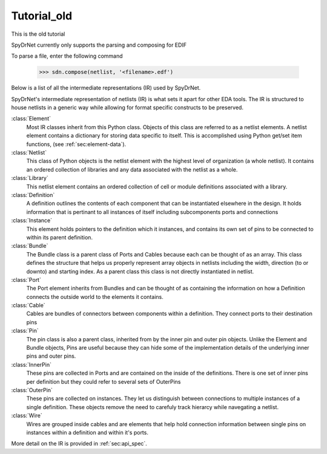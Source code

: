 Tutorial_old
============
This is the old tutorial

SpyDrNet currently only supports the parsing and composing for EDIF

To parse a file, enter the following command

    >>> sdn.compose(netlist, '<filename>.edf')


Below is a list of all the intermediate representations (IR) used by SpyDrNet.

SpyDrNet's intermediate representation of netlists (IR) is what sets it apart for other EDA tools. The IR is structured to house netlists in a generic way while allowing for format specific constructs to be preserved.

:class:`Element`
    Most IR classes inherit from this Python class. Objects of this class are referred to as a netlist elements. A netlist
    element contains a dictionary for storing data specific to itself. This is accomplished using Python get/set item 
    functions, (see :ref:`sec:element-data`).

:class:`Netlist`
    This class of Python objects is the netlist element with the highest level of organization (a whole netlist). It 
    contains an ordered collection of libraries and any data associated with the netlist as a whole.
   
:class:`Library`
    This netlist element contains an ordered collection of cell or module definitions associated with a library.
    
:class:`Definition`
    A definition outlines the contents of each component that can be instantiated elsewhere in the design. It holds information that is pertinant to all instances of itself including subcomponents ports and connections

:class:`Instance`
    This element holds pointers to the definition which it instances, and contains its own set of pins to be connected to within its parent definition.

:class:`Bundle`
    The Bundle class is a parent class of Ports and Cables because each can be thought of as an array. This class defines the structure that helps us properly represent array objects in netlists including the width, direction (to or downto) and starting index. As a parent class this class is not directly instantiated in netlist.

:class:`Port`
    The Port element inherits from Bundles and can be thought of as containing the information on how a Definition connects the outside world to the elements it contains.

:class:`Cable`
    Cables are bundles of connectors between components within a definition. They connect ports to their destination pins

:class:`Pin`
    The pin class is also a parent class, inherited from by the inner pin and outer pin objects. Unlike the Element and Bundle objects, Pins are useful because they can hide some of the implementation details of the underlying inner pins and outer pins.

:class:`InnerPin`
    These pins are collected in Ports and are contained on the inside of the definitions. There is one set of inner pins per definition but they could refer to several sets of OuterPins

:class:`OuterPin`
    These pins are collected on instances. They let us distinguish between connections to multiple instances of a single definition. These objects remove the need to carefuly track hierarcy while navegating a netlist.

:class:`Wire`
    Wires are grouped inside cables and are elements that help hold connection information between single pins on instances within a definition and within it's ports.

   
More detail on the IR is provided in :ref:`sec:api_spec`.